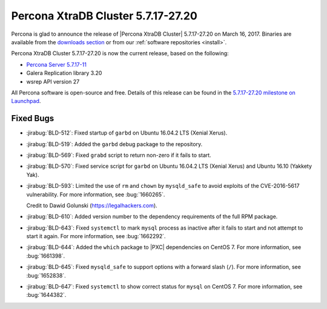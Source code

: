 .. rn:: 5.7.17-27.20

===================================
Percona XtraDB Cluster 5.7.17-27.20
===================================

Percona is glad to announce the release of
|Percona XtraDB Cluster| 5.7.17-27.20 on March 16, 2017.
Binaries are available from the `downloads section
<http://www.percona.com/downloads/Percona-XtraDB-Cluster-57/>`_
or from our :ref:`software repositories <install>`.

Percona XtraDB Cluster 5.7.17-27.20 is now the current release,
based on the following:

* `Percona Server 5.7.17-11 <http://www.percona.com/doc/percona-server/5.7/release-notes/Percona-Server-5.7.17-11.html>`_

* Galera Replication library 3.20

* wsrep API version 27

All Percona software is open-source and free.
Details of this release can be found in the
`5.7.17-27.20 milestone on Launchpad
<https://launchpad.net/percona-xtradb-cluster/+milestone/5.7.17-27.20>`_.

Fixed Bugs
==========

* :jirabug:`BLD-512`: Fixed startup of ``garbd``
  on Ubuntu 16.04.2 LTS (Xenial Xerus).

* :jirabug:`BLD-519`: Added the ``garbd`` debug package to the repository.

* :jirabug:`BLD-569`: Fixed ``grabd`` script to return non-zero
  if it fails to start.

* :jirabug:`BLD-570`: Fixed service script for ``garbd``
  on Ubuntu 16.04.2 LTS (Xenial Xerus) and Ubuntu 16.10 (Yakkety Yak).

* :jirabug:`BLD-593`: Limited the use of ``rm`` and ``chown``
  by ``mysqld_safe`` to avoid exploits of the CVE-2016-5617 vulnerability.
  For more information, see :bug:`1660265`.

  Credit to Dawid Golunski (https://legalhackers.com).

* :jirabug:`BLD-610`: Added version number to the dependency requirements
  of the full RPM package.

* :jirabug:`BLD-643`: Fixed ``systemctl`` to mark ``mysql`` process
  as inactive after it fails to start and not attempt to start it again.
  For more information, see :bug:`1662292`.

* :jirabug:`BLD-644`: Added the ``which`` package to |PXC| dependencies
  on CentOS 7.
  For more information, see :bug:`1661398`.

* :jirabug:`BLD-645`: Fixed ``mysqld_safe`` to support options
  with a forward slash (``/``).
  For more information, see :bug:`1652838`.

* :jirabug:`BLD-647`: Fixed ``systemctl`` to show correct status
  for ``mysql`` on CentOS 7.
  For more information, see :bug:`1644382`.


